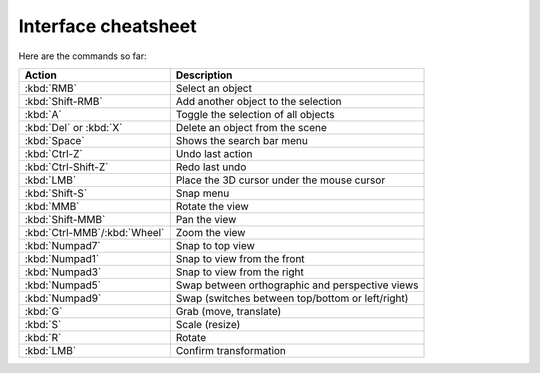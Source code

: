 Interface cheatsheet
====================

Here are the commands so far:

============================ ============================================================
Action                       Description
============================ ============================================================
:kbd:`RMB`                   Select an object
:kbd:`Shift-RMB`             Add another object to the selection
:kbd:`A`                     Toggle the selection of all objects
:kbd:`Del` or :kbd:`X`       Delete an object from the scene
:kbd:`Space`                 Shows the search bar menu
:kbd:`Ctrl-Z`                Undo last action
:kbd:`Ctrl-Shift-Z`          Redo last undo
:kbd:`LMB`                   Place the 3D cursor under the mouse cursor
:kbd:`Shift-S`               Snap menu
:kbd:`MMB`                   Rotate the view
:kbd:`Shift-MMB`             Pan the view
:kbd:`Ctrl-MMB`/:kbd:`Wheel` Zoom the view
:kbd:`Numpad7`               Snap to top view
:kbd:`Numpad1`               Snap to view from the front
:kbd:`Numpad3`               Snap to view from the right
:kbd:`Numpad5`               Swap between orthographic and perspective views
:kbd:`Numpad9`               Swap (switches between top/bottom or left/right)
:kbd:`G`                     Grab (move, translate)
:kbd:`S`                     Scale (resize)
:kbd:`R`                     Rotate
:kbd:`LMB`                   Confirm transformation
============================ ============================================================
